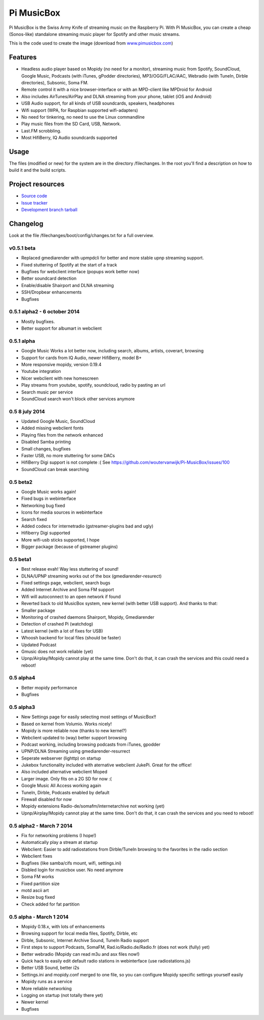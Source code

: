 ****************************
Pi MusicBox
****************************

Pi MusicBox is the Swiss Army Knife of streaming music on the Raspberry Pi. With Pi MusicBox, you can create a cheap (Sonos-like) standalone streaming music player for Spotify and other music streams. 

This is the code used to create the image (download from `www.pimusicbox.com
<http://www.pimusicbox.com/>`_)

Features
========

- Headless audio player based on Mopidy (no need for a monitor), streaming music from Spotify, SoundCloud, Google Music, Podcasts (with iTunes, gPodder directories), MP3/OGG/FLAC/AAC, Webradio (with TuneIn, Dirble directories), Subsonic, Soma FM.
- Remote control it with a nice browser-interface or with an MPD-client like MPDroid for Android
- Also includes AirTunes/AirPlay and DLNA streaming from your phone, tablet (iOS and Android)
- USB Audio support, for all kinds of USB soundcards, speakers, headphones
- Wifi support (WPA, for Raspbian supported wifi-adapters)
- No need for tinkering, no need to use the Linux commandline
- Play music files from the SD Card, USB, Network.
- Last.FM scrobbling.
- Most HifiBerry, IQ Audio soundcards supported

Usage
=====

The files (modified or new) for the system are in the directory /filechanges. In the root you'll find a description on how to build it and the build scripts.


Project resources
=================

- `Source code <https://github.com/woutervanwijk/pi-musicbox>`_
- `Issue tracker <https://github.com/woutervanwijk/pi-musicbox/issues>`_
- `Development branch tarball <https://github.com/woutervanwijk/pi-musicbox/archive/master.tar.gz>`_


Changelog
=========

Look at the file /filechanges/boot/config/changes.txt for a full overview. 

v0.5.1 beta
----------------------------------------

- Replaced gmediarender with upmpdcli for better and more stable upnp streaming support.
- Fixed stuttering of Spotify at the start of a track
- Bugfixes for webclient interface (popups work better now)
- Better soundcard detection
- Enable/disable Shairport and DLNA streaming
- SSH/Dropbear enhancements 
- Bugfixes

0.5.1 alpha2 - 6 october 2014
----------------------------------------

- Mostly bugfixes.
- Better support for albumart in webclient

0.5.1 alpha
----------------------------------------

- Google Music Works a lot better now, including search, albums, artists, coverart, browsing
- Support for cards from IQ Audio, newer HifiBerry, model B+
- More responsive mopidy, version 0.19.4
- Youtube integration
- Nicer webclient with new homescreen
- Play streams from youtube, spotify, soundcloud, radio by pasting an url
- Search music per service
- SoundCloud search won't block other services anymore

0.5 8 july 2014
----------------------------------------

- Updated Google Music, SoundCloud
- Added missing webclient fonts
- Playing files from the network enhanced
- Disabled Samba printing
- Small changes, bugfixes
- Faster USB, no more stuttering for some DACs
- HifiBerry Digi support is not complete :( See https://github.com/woutervanwijk/Pi-MusicBox/issues/100
- SoundCloud can break searching

0.5 beta2
----------------------------------------

- Google Music works again!
- Fixed bugs in webinterface
- Networking bug fixed
- Icons for media sources in webinterface
- Search fixed
- Added codecs for internetradio (gstreamer-plugins bad and ugly)
- Hifiberry Digi supported
- More wifi-usb sticks supported, I hope
- Bigger package (because of gstreamer plugins)

0.5 beta1
----------------------------------------

- Best release evah! Way less stuttering of sound!
- DLNA/UPNP streaming works out of the box (gmediarender-resurect)
- Fixed settings page, webclient, search bugs
- Added Internet Archive and Soma FM support
- Wifi will autoconnect to an open network if found
- Reverted back to old MusicBox system, new kernel (with better USB support). And thanks to that:
- Smaller package
- Monitoring of crashed daemons Shairport, Mopidy, Gmediarender
- Detection of crashed Pi (watchdog)
- Latest kernel (with a lot of fixes for USB)
- Whoosh backend for local files (should be faster)
- Updated Podcast
- Gmusic does not work reliable (yet)
- Upnp/Airplay/Mopidy cannot play at the same time. Don't do that, it can crash the services and this could need a reboot!

0.5 alpha4
----------------------------------------

- Better mopidy performance
- Bugfixes

0.5 alpha3
----------------------------------------

- New Settings page for easily selecting most settings of MusicBox!!
- Based on kernel from Volumio. Works nicely!
- Mopidy is more reliable now (thanks to new kernel?)
- Webclient updated to (way) better support browsing
- Podcast working, including browsing podcasts from iTunes, gpodder
- UPNP/DLNA Streaming using gmediarender-resurrect
- Seperate webserver (lighttp) on startup
- Jukebox functionality included with aternative webclient JukePi. Great for the office!
- Also included alternative webclient Moped
- Larger image. Only fits on a 2G SD for now :(
- Google Music All Access working again
- TuneIn, Dirble, Podcasts enabled by default
- Firewall disabled for now
- Mopidy extensions Radio-de/somafm/internetarchive not working (yet)
- Upnp/Airplay/Mopidy cannot play at the same time. Don't do that, it can crash the services and you need to reboot!

0.5 alpha2 - March 7 2014
----------------------------------------

- Fix for networking problems (I hope!)
- Automatically play a stream at startup
- Webclient: Easier to add radiostations from Dirble/TuneIn browsing to the favorites in the radio section
- Webclient fixes
- Bugfixes (like samba/cifs mount, wifi, settings.ini)
- Disbled login for musicbox user. No need anymore
- Soma FM works
- Fixed partition size
- motd ascii art
- Resize bug fixed
- Check added for fat partition

0.5 alpha - March 1 2014
----------------------------------------

- Mopidy 0.18.x, with lots of enhancements
- Browsing support for local media files, Spotify, Dirble, etc
- Dirble, Subsonic, Internet Archive Sound, TuneIn Radio support
- First steps to support Podcasts, SomaFM, Rad.io/Radio.de/Radio.fr (does not work (fully) yet)
- Better webradio (Mopidy can read m3u and asx files now!)
- Quick hack to easily edit default radio stations in webinterface (use radiostations.js)
- Better USB Sound, better i2s
- Settings.ini and mopidy.conf merged to one file, so you can configure Mopidy specific settings yourself easily
- Mopidy runs as a service
- More reliable networking
- Logging on startup (not totally there yet)
- Newer kernel
- Bugfixes
